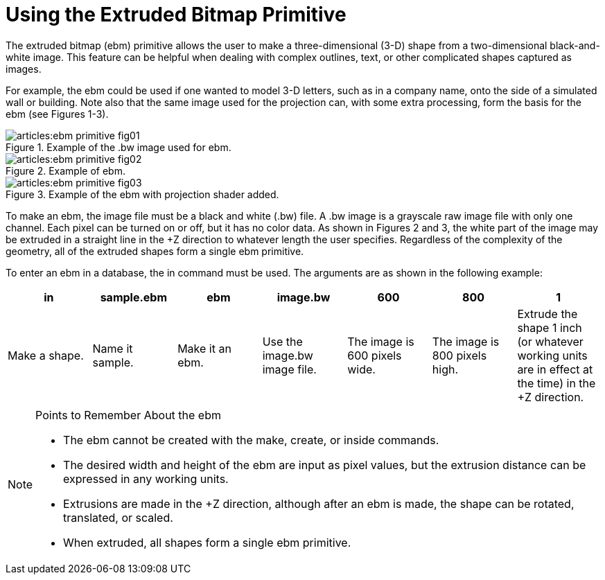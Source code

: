 = Using the Extruded Bitmap Primitive

The extruded bitmap (ebm) primitive allows the user to make a
three-dimensional (3-D) shape from a two-dimensional black-and-white
image.  This feature can be helpful when dealing with complex
outlines, text, or other complicated shapes captured as images.

For example, the ebm could be used if one wanted to model 3-D letters,
such as in a company name, onto the side of a simulated wall or
building.  Note also that the same image used for the projection can,
with some extra processing, form the basis for the ebm (see Figures
1-3).

.Example of the .bw image used for ebm.
image::articles:ebm_primitive_fig01.png[]

.Example of ebm.
image::articles:ebm_primitive_fig02.png[]

.Example of the ebm with projection shader added.
image::articles:ebm_primitive_fig03.png[]

To make an ebm, the image file must be a black and white (.bw) file.
A .bw image is a grayscale raw image file with only one channel.  Each
pixel can be turned on or off, but it has no color data.  As shown in
Figures 2 and 3, the white part of the image may be extruded in a
straight line in the +Z direction to whatever length the user
specifies.  Regardless of the complexity of the geometry, all of the
extruded shapes form a single ebm primitive.

To enter an ebm in a database, the in command must be used.  The
arguments are as shown in the following example:

[%header, cols="7*", frame="all"]
|===
|in
|sample.ebm
|ebm
|image.bw
|600
|800
|1

|Make a shape.
|Name it sample.
|Make it an ebm.
|Use the image.bw image file.
|The image is 600 pixels wide.
|The image is 800 pixels high.
|Extrude the shape 1 inch (or whatever working units are in effect at the time) in the +Z direction.
|===

.Points to Remember About the ebm
[NOTE]
====
* The ebm cannot be created with the make, create, or inside commands.
* The desired width and height of the ebm are input as pixel values,
  but the extrusion distance can be expressed in any working units.
* Extrusions are made in the +Z direction, although after an ebm is
  made, the shape can be rotated, translated, or scaled.
* When extruded, all shapes form a single ebm primitive.
====
